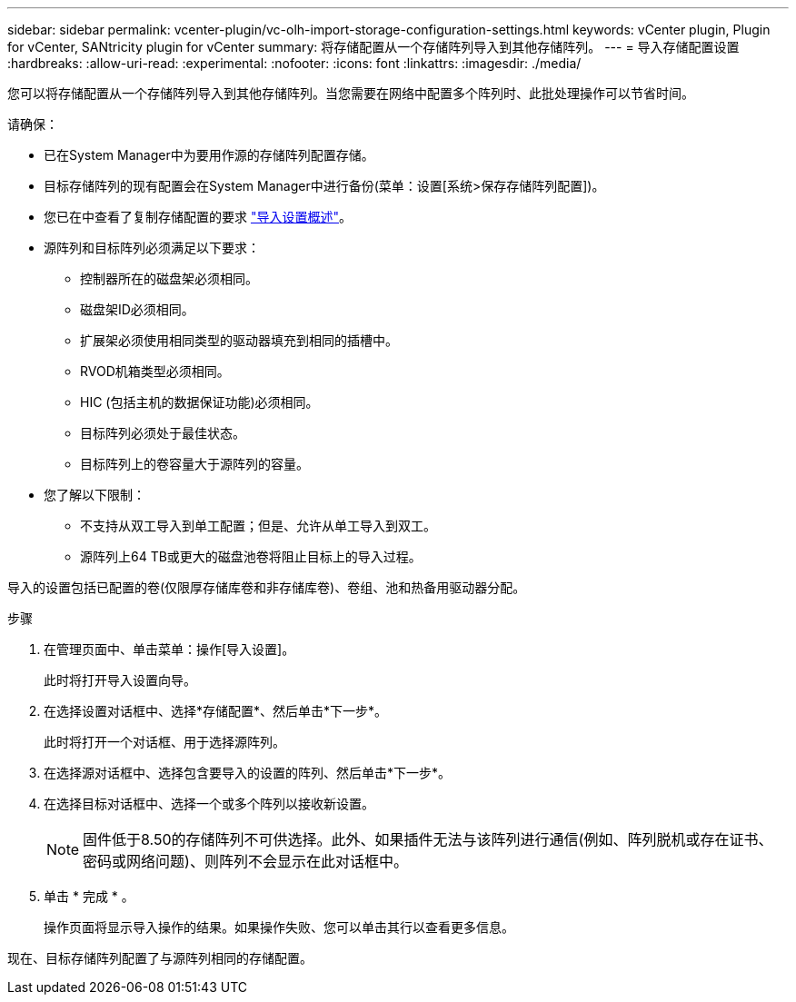 ---
sidebar: sidebar 
permalink: vcenter-plugin/vc-olh-import-storage-configuration-settings.html 
keywords: vCenter plugin, Plugin for vCenter, SANtricity plugin for vCenter 
summary: 将存储配置从一个存储阵列导入到其他存储阵列。 
---
= 导入存储配置设置
:hardbreaks:
:allow-uri-read: 
:experimental: 
:nofooter: 
:icons: font
:linkattrs: 
:imagesdir: ./media/


[role="lead"]
您可以将存储配置从一个存储阵列导入到其他存储阵列。当您需要在网络中配置多个阵列时、此批处理操作可以节省时间。

请确保：

* 已在System Manager中为要用作源的存储阵列配置存储。
* 目标存储阵列的现有配置会在System Manager中进行备份(菜单：设置[系统>保存存储阵列配置])。
* 您已在中查看了复制存储配置的要求 link:vc-olh-import-settings-overview.html["导入设置概述"]。
* 源阵列和目标阵列必须满足以下要求：
+
** 控制器所在的磁盘架必须相同。
** 磁盘架ID必须相同。
** 扩展架必须使用相同类型的驱动器填充到相同的插槽中。
** RVOD机箱类型必须相同。
** HIC (包括主机的数据保证功能)必须相同。
** 目标阵列必须处于最佳状态。
** 目标阵列上的卷容量大于源阵列的容量。


* 您了解以下限制：
+
** 不支持从双工导入到单工配置；但是、允许从单工导入到双工。
** 源阵列上64 TB或更大的磁盘池卷将阻止目标上的导入过程。




导入的设置包括已配置的卷(仅限厚存储库卷和非存储库卷)、卷组、池和热备用驱动器分配。

.步骤
. 在管理页面中、单击菜单：操作[导入设置]。
+
此时将打开导入设置向导。

. 在选择设置对话框中、选择*存储配置*、然后单击*下一步*。
+
此时将打开一个对话框、用于选择源阵列。

. 在选择源对话框中、选择包含要导入的设置的阵列、然后单击*下一步*。
. 在选择目标对话框中、选择一个或多个阵列以接收新设置。
+

NOTE: 固件低于8.50的存储阵列不可供选择。此外、如果插件无法与该阵列进行通信(例如、阵列脱机或存在证书、密码或网络问题)、则阵列不会显示在此对话框中。

. 单击 * 完成 * 。
+
操作页面将显示导入操作的结果。如果操作失败、您可以单击其行以查看更多信息。



现在、目标存储阵列配置了与源阵列相同的存储配置。
